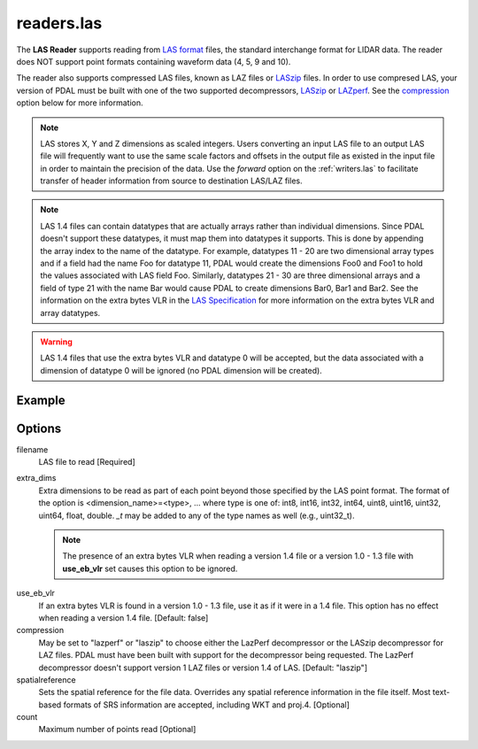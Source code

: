 .. _readers.las:

readers.las
===========

The **LAS Reader** supports reading from `LAS format`_ files, the standard
interchange format for LIDAR data.  The reader does NOT support point formats
containing waveform data (4, 5, 9 and 10).

The reader also supports compressed LAS files, known as LAZ files or
`LASzip`_ files.
In order to use compresed LAS, your version of PDAL must be built with one of
the two supported decompressors, `LASzip`_ or `LAZperf`_.  See the
`compression`_ option below for more information.

.. _LASzip: http://www.laszip.org
.. _LAZperf: https://github.com/verma/laz-perf

.. note::

  LAS stores X, Y and Z dimensions as scaled integers.  Users converting an
  input LAS file to an output LAS file will frequently want to use the same
  scale factors and offsets in the output file as existed in the input
  file in order to
  maintain the precision of the data.  Use the `forward` option on the
  :ref:`writers.las` to facilitate transfer of header information from
  source to destination LAS/LAZ files.

.. note::

  LAS 1.4 files can contain datatypes that are actually arrays rather than
  individual dimensions.  Since PDAL doesn't support these datatypes, it
  must map them into datatypes it supports.  This is done by appending the
  array index to the name of the datatype.  For example, datatypes 11 - 20
  are two dimensional array types and if a field had the name Foo for
  datatype 11, PDAL would create the dimensions Foo0 and Foo1 to hold the
  values associated with LAS field Foo.  Similarly, datatypes 21 - 30 are
  three dimensional arrays and a field of type 21 with the name Bar would
  cause PDAL to create dimensions Bar0, Bar1 and Bar2.  See the information
  on the extra bytes VLR in the `LAS Specification`_ for more information
  on the extra bytes VLR and array datatypes.

.. warning::

  LAS 1.4 files that use the extra bytes VLR and datatype 0 will be accepted,
  but the data associated with a dimension of datatype 0 will be ignored
  (no PDAL dimension will be created).

.. embed::

.. streamable::


Example
-------

.. code-block:: json
    :linenos:

    {
      "pipeline":[
        {
          "type":"readers.las",
          "filename":"inputfile.las"
        },
        {
          "type":"writers.text",
          "filename":"outputfile.txt",
        }
      ]
    }

Options
-------

_`filename`
  LAS file to read [Required]

_`extra_dims`
  Extra dimensions to be read as part of each point beyond those specified by
  the LAS point format.  The format of the option is
  <dimension_name>=<type>, ... where type is one of:
  int8, int16, int32, int64, uint8, uint16, uint32, uint64, float, double.
  `_t` may be added to any of the type names as well (e.g., uint32_t).

  .. note::

      The presence of an extra bytes VLR when reading a version
      1.4 file or a version 1.0 - 1.3 file with **use_eb_vlr** set
      causes this option to be ignored.

.. _LAS format: http://asprs.org/Committee-General/LASer-LAS-File-Format-Exchange-Activities.html
.. _LAS Specification: http://www.asprs.org/a/society/committees/standards/LAS_1_4_r13.pdf

_`use_eb_vlr`
  If an extra bytes VLR is found in a version 1.0 - 1.3 file, use it as if it
  were in a 1.4 file. This option has no effect when reading a version 1.4 file.
  [Default: false]

_`compression`
  May be set to "lazperf" or "laszip" to choose either the LazPerf decompressor
  or the LASzip decompressor for LAZ files.  PDAL must have been built with
  support for the decompressor being requested.  The LazPerf decompressor
  doesn't support version 1 LAZ files or version 1.4 of LAS.
  [Default: "laszip"]

_`spatialreference`
  Sets the spatial reference for the file data.  Overrides any spatial
  reference information in the file itself.  Most text-based formats of
  SRS information are accepted, including WKT and proj.4. [Optional]

_`count`
    Maximum number of points read [Optional]
